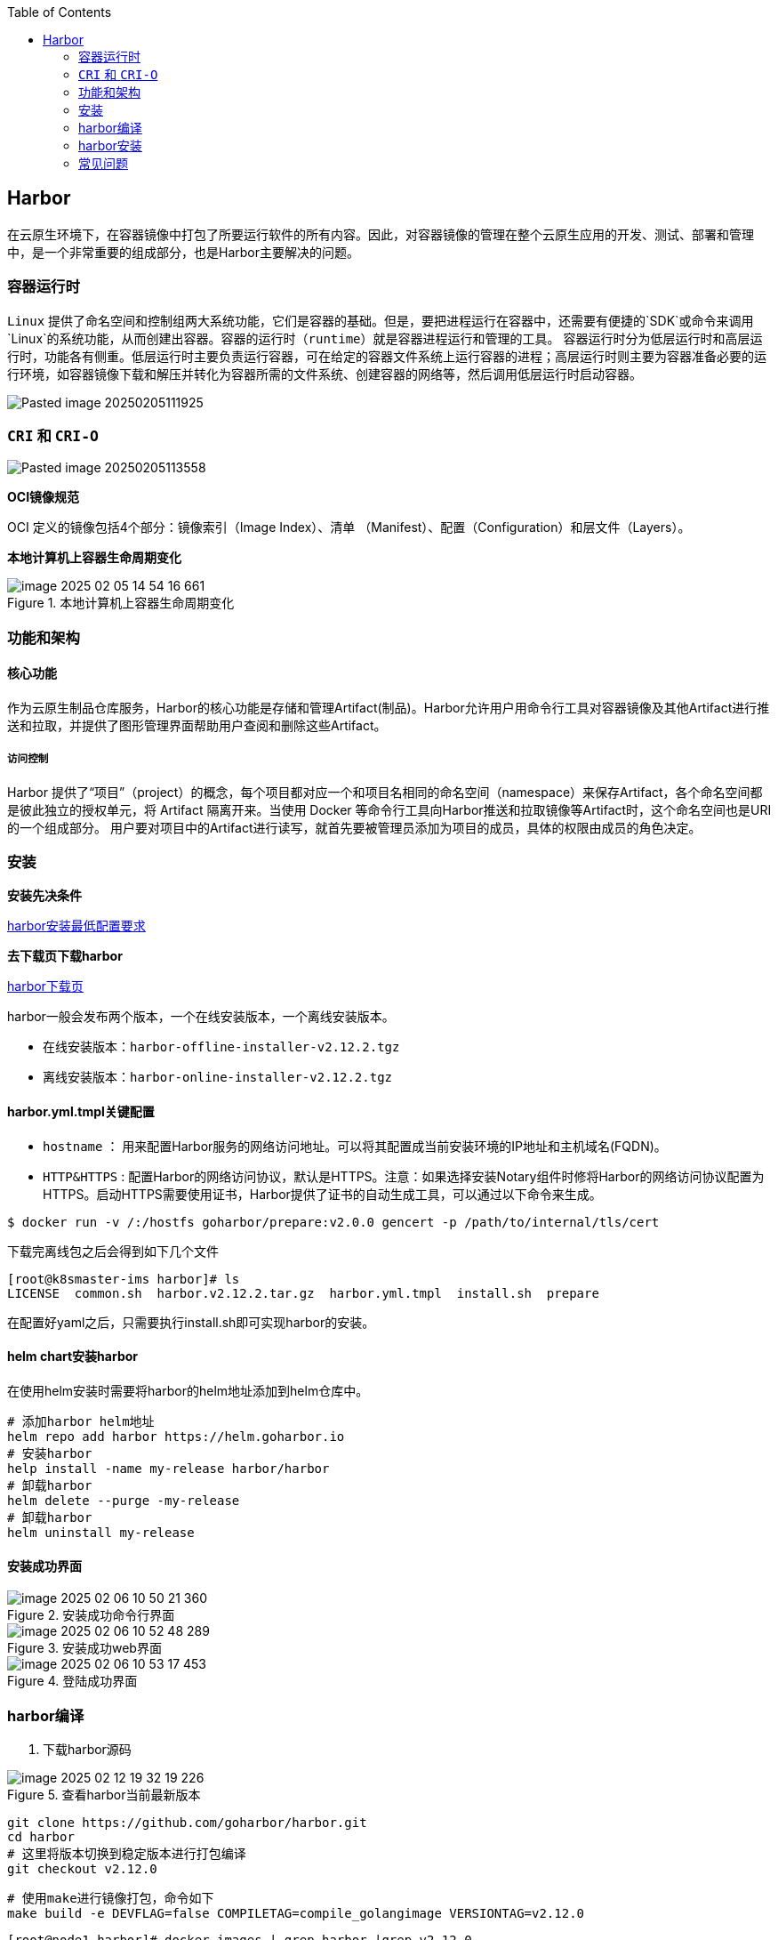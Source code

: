 :toc:

// 保证所有的目录层级都可以正常显示图片
:path: harbor/
:imagesdir: ../image/

// 只有book调用的时候才会走到这里
ifdef::rootpath[]
:imagesdir: {rootpath}{path}{imagesdir}
endif::rootpath[]

== Harbor

在云原生环境下，在容器镜像中打包了所要运行软件的所有内容。因此，对容器镜像的管理在整个云原生应用的开发、测试、部署和管理中，是一个非常重要的组成部分，也是Harbor主要解决的问题。


=== 容器运行时

`Linux` 提供了命名空间和控制组两大系统功能，它们是容器的基础。但是，要把进程运行在容器中，还需要有便捷的`SDK`或命令来调用`Linux`的系统功能，从而创建出容器。容器的运行时（`runtime`）就是容器进程运行和管理的工具。
容器运行时分为低层运行时和高层运行时，功能各有侧重。低层运行时主要负责运行容器，可在给定的容器文件系统上运行容器的进程；高层运行时则主要为容器准备必要的运行环境，如容器镜像下载和解压并转化为容器所需的文件系统、创建容器的网络等，然后调用低层运行时启动容器。

image::Pasted image 20250205111925.png[]


=== `CRI` 和 `CRI-O`


image::Pasted image 20250205113558.png[]

*OCI镜像规范*

OCI 定义的镜像包括4个部分：镜像索引（Image Index）、清单 （Manifest）、配置（Configuration）和层文件（Layers）。

*本地计算机上容器生命周期变化*

.本地计算机上容器生命周期变化
image::image-2025-02-05-14-54-16-661.png[]

=== 功能和架构

==== 核心功能

作为云原生制品仓库服务，Harbor的核心功能是存储和管理Artifact(制品)。Harbor允许用户用命令行工具对容器镜像及其他Artifact进行推送和拉取，并提供了图形管理界面帮助用户查阅和删除这些Artifact。

===== 访问控制

Harbor 提供了“项目”（project）的概念，每个项目都对应一个和项目名相同的命名空间（namespace）来保存Artifact，各个命名空间都是彼此独立的授权单元，将 Artifact 隔离开来。当使用 Docker 等命令行工具向Harbor推送和拉取镜像等Artifact时，这个命名空间也是URI的一个组成部分。 用户要对项目中的Artifact进行读写，就首先要被管理员添加为项目的成员，具体的权限由成员的角色决定。


=== 安装

*安装先决条件*

https://goharbor.io/docs/2.12.0/install-config/installation-prereqs/[harbor安装最低配置要求]

*去下载页下载harbor*

https://github.com/goharbor/harbor/releases[harbor下载页]

harbor一般会发布两个版本，一个在线安装版本，一个离线安装版本。

- 在线安装版本：`harbor-offline-installer-v2.12.2.tgz`
- 离线安装版本：`harbor-online-installer-v2.12.2.tgz`

==== harbor.yml.tmpl关键配置

- `hostname` ： 用来配置Harbor服务的网络访问地址。可以将其配置成当前安装环境的IP地址和主机域名(FQDN)。
- `HTTP&HTTPS` : 配置Harbor的网络访问协议，默认是HTTPS。注意：如果选择安装Notary组件时修将Harbor的网络访问协议配置为HTTPS。启动HTTPS需要使用证书，Harbor提供了证书的自动生成工具，可以通过以下命令来生成。

[source, bash]
----
$ docker run -v /:/hostfs goharbor/prepare:v2.0.0 gencert -p /path/to/internal/tls/cert
----

下载完离线包之后会得到如下几个文件

[source, bash]
----
[root@k8smaster-ims harbor]# ls
LICENSE  common.sh  harbor.v2.12.2.tar.gz  harbor.yml.tmpl  install.sh  prepare
----

在配置好yaml之后，只需要执行install.sh即可实现harbor的安装。

==== helm chart安装harbor

在使用helm安装时需要将harbor的helm地址添加到helm仓库中。

[source, bash]
----
# 添加harbor helm地址
helm repo add harbor https://helm.goharbor.io
# 安装harbor
help install -name my-release harbor/harbor
# 卸载harbor
helm delete --purge -my-release
# 卸载harbor
helm uninstall my-release
----


==== 安装成功界面

.安装成功命令行界面
image::image-2025-02-06-10-50-21-360.png[]


.安装成功web界面
image::image-2025-02-06-10-52-48-289.png[]

.登陆成功界面
image::image-2025-02-06-10-53-17-453.png[]



=== harbor编译

1. 下载harbor源码

.查看harbor当前最新版本
image::image-2025-02-12-19-32-19-226.png[]

[source, bash]
----
git clone https://github.com/goharbor/harbor.git
cd harbor
# 这里将版本切换到稳定版本进行打包编译
git checkout v2.12.0
----

[source, bash]
----
# 使用make进行镜像打包，命令如下
make build -e DEVFLAG=false COMPILETAG=compile_golangimage VERSIONTAG=v2.12.0
----


[source, bash]
----
[root@node1 harbor]# docker images | grep harbor |grep v2.12.0
goharbor/harbor-exporter                             v2.12.0            aa2b04d6bd6e   41 seconds ago       96.2MB
goharbor/redis-photon                                v2.12.0            d4add902ed22   59 seconds ago       165MB
goharbor/harbor-registryctl                          v2.12.0            a4435d398f5c   32 seconds ago   134MB
goharbor/registry-photon                             v2.12.0            3e1747aa237e   2 minutes ago        78.1MB
goharbor/nginx-photon                                v2.12.0            14a28d36b486   3 minutes ago        45MB
goharbor/harbor-log                                  v2.12.0            9caba2b11401   3 minutes ago        159MB
goharbor/harbor-jobservice                           v2.12.0            1b6f469183ad   4 minutes ago        241MB
goharbor/harbor-core                                 v2.12.0            d16215207e8f   5 minutes ago        207MB
goharbor/harbor-portal                               v2.12.0            43081afe66fb   6 minutes ago        53.6MB
goharbor/harbor-db                                   v2.12.0            6a355218db09   8 minutes ago        225MB
goharbor/prepare                                     v2.12.0            6eb9a65377f6   9 minutes ago        254MB
----

=== harbor安装

在下面的目录中替换自己的harbor安装包

[source, bash]
----
[root@k8smaster-73 amd64]# pwd
/home/dp/packages/YsP-1/BusinessConfig/harbor/image/amd64
[root@k8smaster-73 amd64]# ls
harbor.v2.10.2.tar
----

然后再shell目录下执行 `install_harbor.sh` 安装命令进行harbor的部署

[source, bash]
----
[root@k8smaster-73 shell]# pwd
/home/dp/packages/YsP-1/BusinessConfig/harbor/shell
[root@k8smaster-73 shell]# ls
clean_harbor.sh  connect_remote_harbor.sh  harbor_pg_recover.sh     install_harbor.sh  upgrade_harbor.sh
common.sh        harbor_backup_crontab.sh  harbor_redis_recover.sh  scale_harbor.sh
----

如果是升级执行 `upgrade_harbor.sh` 脚本。

=== 常见问题

==== 在丢失secret key的情况下删除已签名的镜像

Harbor的镜像签名功能是镜像安全相关功能的重要一环，由Notary 提供。已签名的镜像需要得到Notary的验证和授权才能被删除，如果用户丢失了Notary的secret key，则无法再删除已签名的镜像。在这种情况下，管理员是可以绕开限制将其删除。

==== 丢失了系统管理员admin的密码

- 使用客户端连接Harbor的数据库，并选择Harbor数据库：

[source, bash]
----
$ docker exec -it harbor-db
$ psql -U postgres
postgres=# \c registry;
----

- 执行如下命令，重置admin账号：

[source, bash]
----
registry=# select * from harbor_user update harbor_user set salt = '', password = '' where user_id = 1;
----

- 再次重启Harbor服务：重新设置密码就行了









































